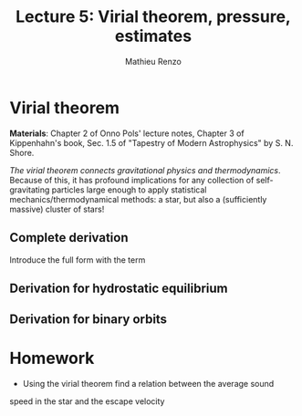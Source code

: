 #+title: Lecture 5: Virial theorem, pressure, estimates
#+author: Mathieu Renzo
#+email: mrenzo@arizona.edu

* Virial theorem
*Materials*: Chapter 2 of Onno Pols' lecture notes, Chapter 3 of
Kippenhahn's book, Sec. 1.5 of "Tapestry of Modern Astrophysics" by S.
N. Shore.

/The virial theorem connects gravitational physics and thermodynamics/.
Because of this, it has profound implications for any collection of
self-gravitating particles large enough to apply statistical
mechanics/thermodynamical methods: a star, but also a (sufficiently
massive) cluster of stars!

** Complete derivation
Introduce the full form with the \ddot{I} term

** Derivation for hydrostatic equilibrium

** Derivation for binary orbits

* Homework

- Using the virial theorem find a relation between the average sound
speed in the star and the escape velocity
